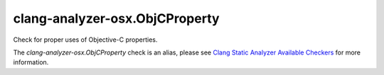 .. title:: clang-tidy - clang-analyzer-osx.ObjCProperty
.. meta::
   :http-equiv=refresh: 5;URL=https://clang.llvm.org/docs/analyzer/checkers.html#osx-objcproperty

clang-analyzer-osx.ObjCProperty
===============================

Check for proper uses of Objective-C properties.

The `clang-analyzer-osx.ObjCProperty` check is an alias, please see
`Clang Static Analyzer Available Checkers
<https://clang.llvm.org/docs/analyzer/checkers.html#osx-objcproperty>`_
for more information.
